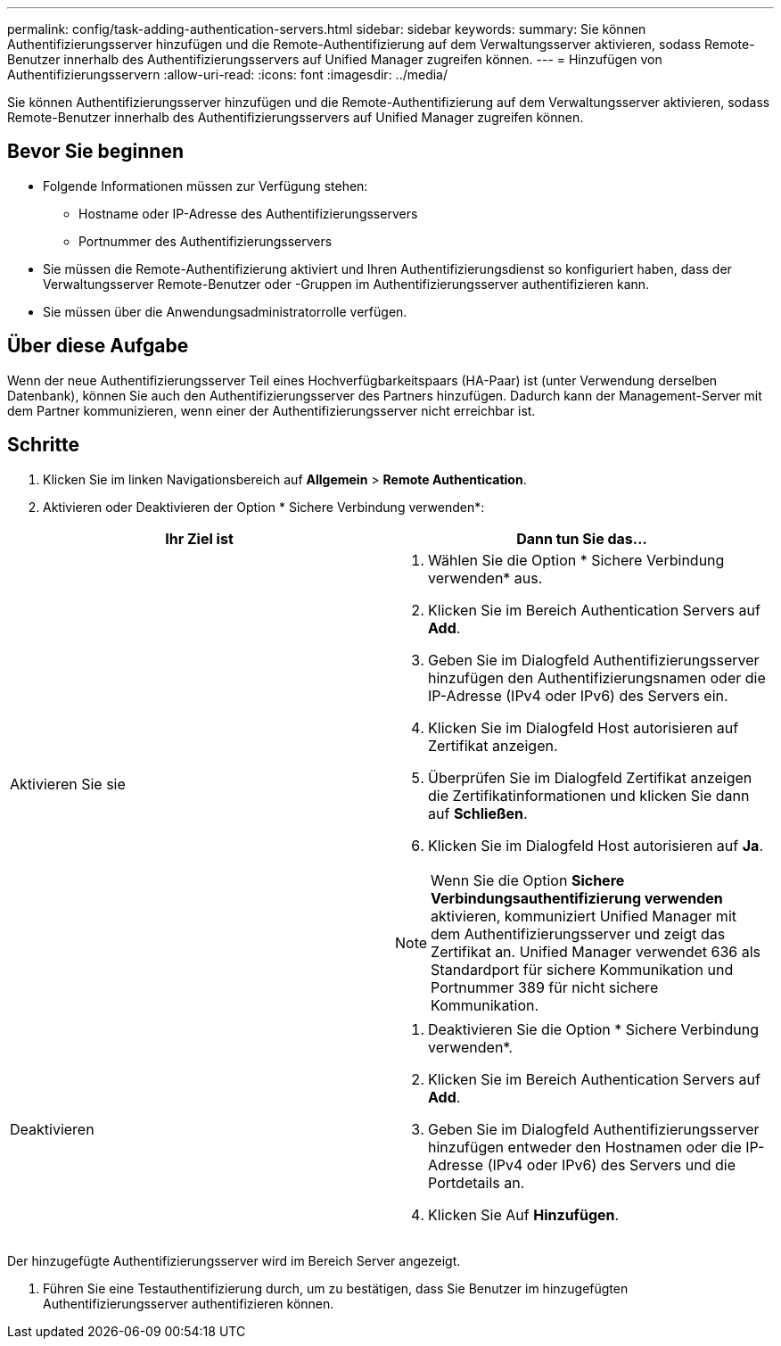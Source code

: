 ---
permalink: config/task-adding-authentication-servers.html 
sidebar: sidebar 
keywords:  
summary: Sie können Authentifizierungsserver hinzufügen und die Remote-Authentifizierung auf dem Verwaltungsserver aktivieren, sodass Remote-Benutzer innerhalb des Authentifizierungsservers auf Unified Manager zugreifen können. 
---
= Hinzufügen von Authentifizierungsservern
:allow-uri-read: 
:icons: font
:imagesdir: ../media/


[role="lead"]
Sie können Authentifizierungsserver hinzufügen und die Remote-Authentifizierung auf dem Verwaltungsserver aktivieren, sodass Remote-Benutzer innerhalb des Authentifizierungsservers auf Unified Manager zugreifen können.



== Bevor Sie beginnen

* Folgende Informationen müssen zur Verfügung stehen:
+
** Hostname oder IP-Adresse des Authentifizierungsservers
** Portnummer des Authentifizierungsservers


* Sie müssen die Remote-Authentifizierung aktiviert und Ihren Authentifizierungsdienst so konfiguriert haben, dass der Verwaltungsserver Remote-Benutzer oder -Gruppen im Authentifizierungsserver authentifizieren kann.
* Sie müssen über die Anwendungsadministratorrolle verfügen.




== Über diese Aufgabe

Wenn der neue Authentifizierungsserver Teil eines Hochverfügbarkeitspaars (HA-Paar) ist (unter Verwendung derselben Datenbank), können Sie auch den Authentifizierungsserver des Partners hinzufügen. Dadurch kann der Management-Server mit dem Partner kommunizieren, wenn einer der Authentifizierungsserver nicht erreichbar ist.



== Schritte

. Klicken Sie im linken Navigationsbereich auf *Allgemein* > *Remote Authentication*.
. Aktivieren oder Deaktivieren der Option * Sichere Verbindung verwenden*:


[cols="2*"]
|===
| Ihr Ziel ist | Dann tun Sie das... 


 a| 
Aktivieren Sie sie
 a| 
. Wählen Sie die Option * Sichere Verbindung verwenden* aus.
. Klicken Sie im Bereich Authentication Servers auf *Add*.
. Geben Sie im Dialogfeld Authentifizierungsserver hinzufügen den Authentifizierungsnamen oder die IP-Adresse (IPv4 oder IPv6) des Servers ein.
. Klicken Sie im Dialogfeld Host autorisieren auf Zertifikat anzeigen.
. Überprüfen Sie im Dialogfeld Zertifikat anzeigen die Zertifikatinformationen und klicken Sie dann auf *Schließen*.
. Klicken Sie im Dialogfeld Host autorisieren auf *Ja*.


[NOTE]
====
Wenn Sie die Option *Sichere Verbindungsauthentifizierung verwenden* aktivieren, kommuniziert Unified Manager mit dem Authentifizierungsserver und zeigt das Zertifikat an. Unified Manager verwendet 636 als Standardport für sichere Kommunikation und Portnummer 389 für nicht sichere Kommunikation.

====


 a| 
Deaktivieren
 a| 
. Deaktivieren Sie die Option * Sichere Verbindung verwenden*.
. Klicken Sie im Bereich Authentication Servers auf *Add*.
. Geben Sie im Dialogfeld Authentifizierungsserver hinzufügen entweder den Hostnamen oder die IP-Adresse (IPv4 oder IPv6) des Servers und die Portdetails an.
. Klicken Sie Auf *Hinzufügen*.


|===
Der hinzugefügte Authentifizierungsserver wird im Bereich Server angezeigt.

. Führen Sie eine Testauthentifizierung durch, um zu bestätigen, dass Sie Benutzer im hinzugefügten Authentifizierungsserver authentifizieren können.

